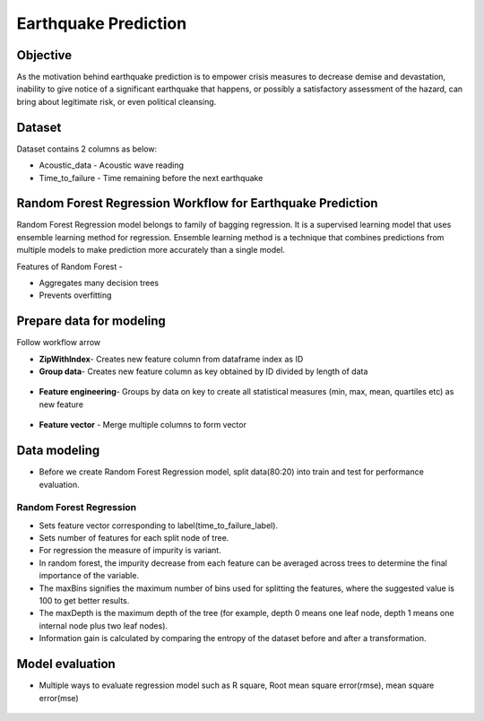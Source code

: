 Earthquake Prediction
=====================

Objective
---------
As the motivation behind earthquake prediction is to empower crisis measures to decrease demise and devastation, inability to give notice of a significant earthquake that happens, or possibly a satisfactory assessment of the hazard, can bring about legitimate risk, or even political cleansing.

Dataset
-------

Dataset contains 2 columns as below:

* Acoustic_data - Acoustic wave reading
* Time_to_failure - Time remaining before the next earthquake

.. figure:: ../../_assets/tutorials/machine-learning/earthquake_prediction/earthquake_data.png
   :alt: Stock Forecasting
   :align: center
   :width: 100%

Random Forest Regression Workflow for Earthquake Prediction
-----------------------------------------------------------
Random Forest Regression model belongs to family of bagging regression. It is a supervised learning model that uses ensemble learning method for regression. Ensemble learning method is a technique that combines predictions from multiple models to make prediction more accurately than a single model.

Features of Random Forest -

* Aggregates many decision trees
* Prevents overfitting

.. figure:: ../../_assets/tutorials/machine-learning/earthquake_prediction/earthquake_flow.png
   :alt: Stock Forecasting
   :align: center
   :width: 100%


Prepare data for modeling
--------------------------

Follow workflow arrow

* **ZipWithIndex**- Creates new feature column from dataframe index as ID

* **Group data**- Creates new feature column as key obtained by ID divided by length of data 

.. figure:: ../../_assets/tutorials/machine-learning/earthquake_prediction/group_data.png
   :alt: Stock Forecasting
   :align: center
   :width: 100%

* **Feature engineering**- Groups by data on key to create all statistical measures (min, max, mean, quartiles etc) as new feature

.. figure:: ../../_assets/tutorials/machine-learning/earthquake_prediction/feature_eng.png
   :alt: Stock Forecasting
   :align: center
   :width: 100%

* **Feature vector** - Merge multiple columns to form vector

.. figure:: ../../_assets/tutorials/machine-learning/earthquake_prediction/feature_vector.png
   :alt: Stock Forecasting
   :align: center
   :width: 100%
   

Data modeling
-------------

* Before we create Random Forest Regression model, split data(80:20) into train and test for performance evaluation.

Random Forest Regression
++++++++++++++++++++++++

* Sets feature vector corresponding to label(time_to_failure_label).
* Sets number of features for each split node of tree.
* For regression the measure of impurity is variant.
* In random forest, the impurity decrease from each feature can be averaged across trees to determine the final importance of the variable.
* The maxBins signifies the maximum number of bins used for splitting the features, where the suggested value is 100 to get better results.
* The maxDepth is the maximum depth of the tree (for example, depth 0 means one leaf node, depth 1 means one internal node plus two leaf nodes).
* Information gain is calculated by comparing the entropy of the dataset before and after a transformation.

.. figure:: ../../_assets/tutorials/machine-learning/earthquake_prediction/random_forest_regression.png
   :alt: Stock Forecasting
   :align: center
   :width: 100%
   
.. figure:: ../../_assets/tutorials/machine-learning/earthquake_prediction/random_forest_regression2.png
   :alt: Stock Forecasting
   :align: center
   :width: 100%

Model evaluation
----------------

* Multiple ways to evaluate regression model such as R square, Root mean square error(rmse), mean square error(mse)

.. figure:: ../../_assets/tutorials/machine-learning/earthquake_prediction/performance_matrix.png
   :alt: Stock Forecasting
   :align: center
   :width: 100%
